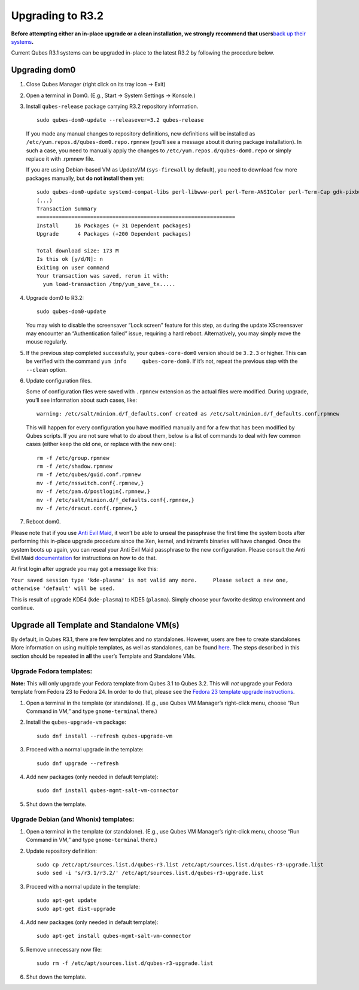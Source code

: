 =================
Upgrading to R3.2
=================

**Before attempting either an in-place upgrade or a clean installation,
we strongly recommend that users**\ `back up their
systems </doc/backup-restore/>`__\ **.**

Current Qubes R3.1 systems can be upgraded in-place to the latest R3.2
by following the procedure below.

Upgrading dom0
==============

1. Close Qubes Manager (right click on its tray icon -> Exit)

2. Open a terminal in Dom0. (E.g., Start -> System Settings -> Konsole.)

3. Install ``qubes-release`` package carrying R3.2 repository
   information.

   ::

      sudo qubes-dom0-update --releasever=3.2 qubes-release

   If you made any manual changes to repository definitions, new
   definitions will be installed as
   ``/etc/yum.repos.d/qubes-dom0.repo.rpmnew`` (you’ll see a message
   about it during package installation). In such a case, you need to
   manually apply the changes to ``/etc/yum.repos.d/qubes-dom0.repo`` or
   simply replace it with .rpmnew file.

   If you are using Debian-based VM as UpdateVM (``sys-firewall`` by
   default), you need to download few more packages manually, but **do
   not install them** yet:

   ::

      sudo qubes-dom0-update systemd-compat-libs perl-libwww-perl perl-Term-ANSIColor perl-Term-Cap gdk-pixbuf2-xlib speexdsp qubes-mgmt-salt-admin-tools lvm2
      (...)
      Transaction Summary
      ===============================================================
      Install     16 Packages (+ 31 Dependent packages)
      Upgrade      4 Packages (+200 Dependent packages)

      Total download size: 173 M
      Is this ok [y/d/N]: n
      Exiting on user command
      Your transaction was saved, rerun it with:
        yum load-transaction /tmp/yum_save_tx.....

4. Upgrade dom0 to R3.2:

   ::

      sudo qubes-dom0-update

   You may wish to disable the screensaver “Lock screen” feature for
   this step, as during the update XScreensaver may encounter an
   “Authentication failed” issue, requiring a hard reboot.
   Alternatively, you may simply move the mouse regularly.

5. If the previous step completed successfully, your ``qubes-core-dom0``
   version should be ``3.2.3`` or higher. This can be verified with the
   command ``yum info     qubes-core-dom0``. If it’s not, repeat the
   previous step with the ``--clean`` option.

6. Update configuration files.

   Some of configuration files were saved with ``.rpmnew`` extension as
   the actual files were modified. During upgrade, you’ll see
   information about such cases, like:

   ::

      warning: /etc/salt/minion.d/f_defaults.conf created as /etc/salt/minion.d/f_defaults.conf.rpmnew

   This will happen for every configuration you have modified manually
   and for a few that has been modified by Qubes scripts. If you are not
   sure what to do about them, below is a list of commands to deal with
   few common cases (either keep the old one, or replace with the new
   one):

   ::

      rm -f /etc/group.rpmnew
      rm -f /etc/shadow.rpmnew
      rm -f /etc/qubes/guid.conf.rpmnew
      mv -f /etc/nsswitch.conf{.rpmnew,}
      mv -f /etc/pam.d/postlogin{.rpmnew,}
      mv -f /etc/salt/minion.d/f_defaults.conf{.rpmnew,}
      mv -f /etc/dracut.conf{.rpmnew,}

7. Reboot dom0.

Please note that if you use `Anti Evil Maid </doc/anti-evil-maid>`__, it
won’t be able to unseal the passphrase the first time the system boots
after performing this in-place upgrade procedure since the Xen, kernel,
and initramfs binaries will have changed. Once the system boots up
again, you can reseal your Anti Evil Maid passphrase to the new
configuration. Please consult the Anti Evil Maid
`documentation </doc/anti-evil-maid>`__ for instructions on how to do
that.

At first login after upgrade you may got a message like this:

``Your saved session type 'kde-plasma' is not valid any more.     Please select a new one, otherwise 'default' will be used.``

This is result of upgrade KDE4 (``kde-plasma``) to KDE5 (``plasma``).
Simply choose your favorite desktop environment and continue.

Upgrade all Template and Standalone VM(s)
=========================================

By default, in Qubes R3.1, there are few templates and no standalones.
However, users are free to create standalones More information on using
multiple templates, as well as standalones, can be found
`here </doc/software-update-vm/>`__. The steps described in this section
should be repeated in **all** the user’s Template and Standalone VMs.

Upgrade Fedora templates:
-------------------------

**Note:** This will only upgrade your Fedora template from Qubes 3.1 to
Qubes 3.2. This will *not* upgrade your Fedora template from Fedora 23
to Fedora 24. In order to do that, please see the `Fedora 23 template
upgrade instructions </doc/templates/fedora/#upgrading>`__.

1. Open a terminal in the template (or standalone). (E.g., use Qubes VM
   Manager’s right-click menu, choose “Run Command in VM,” and type
   ``gnome-terminal`` there.)

2. Install the ``qubes-upgrade-vm`` package:

   ::

      sudo dnf install --refresh qubes-upgrade-vm

3. Proceed with a normal upgrade in the template:

   ::

      sudo dnf upgrade --refresh

4. Add new packages (only needed in default template):

   ::

      sudo dnf install qubes-mgmt-salt-vm-connector

5. Shut down the template.

Upgrade Debian (and Whonix) templates:
--------------------------------------

1. Open a terminal in the template (or standalone). (E.g., use Qubes VM
   Manager’s right-click menu, choose “Run Command in VM,” and type
   ``gnome-terminal`` there.)

2. Update repository definition:

   ::

      sudo cp /etc/apt/sources.list.d/qubes-r3.list /etc/apt/sources.list.d/qubes-r3-upgrade.list
      sudo sed -i 's/r3.1/r3.2/' /etc/apt/sources.list.d/qubes-r3-upgrade.list

3. Proceed with a normal update in the template:

   ::

      sudo apt-get update
      sudo apt-get dist-upgrade

4. Add new packages (only needed in default template):

   ::

      sudo apt-get install qubes-mgmt-salt-vm-connector

5. Remove unnecessary now file:

   ::

      sudo rm -f /etc/apt/sources.list.d/qubes-r3-upgrade.list

6. Shut down the template.
